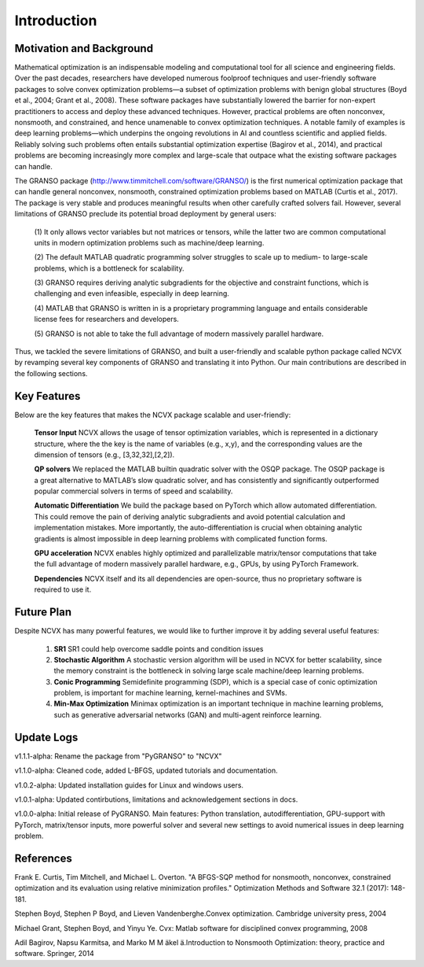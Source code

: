 Introduction
==================

Motivation and Background
----------------------------------

Mathematical optimization is an indispensable modeling and computational tool for all science and 
engineering fields. Over the past decades, researchers have developed numerous foolproof techniques 
and user-friendly software packages to solve convex optimization problems—a subset of optimization 
problems with benign global structures (Boyd et al., 2004; Grant et al., 2008). These software 
packages have substantially lowered the barrier for non-expert practitioners to access and deploy 
these advanced techniques. However, practical problems are often nonconvex, nonsmooth, and constrained, 
and hence unamenable to convex optimization techniques. A notable family of examples is deep learning 
problems—which underpins the ongoing revolutions in AI and countless scientific and applied fields. 
Reliably solving such problems often entails substantial optimization expertise  (Bagirov et al., 2014), 
and practical problems are becoming increasingly more complex and large-scale that outpace what the existing 
software packages can handle. 

The GRANSO package (http://www.timmitchell.com/software/GRANSO/) is the first numerical optimization package that can handle general nonconvex, 
nonsmooth, constrained optimization problems based on MATLAB  (Curtis et al., 2017). The package is very stable and 
produces meaningful results when other carefully crafted solvers fail. However, several 
limitations of GRANSO preclude its potential broad deployment by general users:  

	(1) It only allows vector variables but not matrices or tensors, while the latter two are common 
	computational units in modern optimization problems such as machine/deep learning.   

	(2) The default MATLAB quadratic programming solver struggles to scale up to medium- to large-scale 
	problems, which is a bottleneck for scalability. 

	(3) GRANSO requires deriving analytic subgradients for the objective and constraint functions, which 
	is challenging and even infeasible, especially in deep learning.  

	(4) MATLAB that GRANSO is written in is a proprietary programming language and entails considerable 
	license fees for researchers and developers. 	
	
	(5) GRANSO is not able to take the full advantage 
	of modern massively parallel hardware.



Thus, we tackled the severe limitations of GRANSO, and built a user-friendly and scalable python package called NCVX by revamping several key components of GRANSO and translating it into Python. Our main contributions are described in the following sections. 

Key Features
------------------

Below are the key features that makes the NCVX package scalable and user-friendly:

	**Tensor Input** NCVX allows the usage of tensor optimization variables, which is represented in a dictionary structure, where the the key is the name of variables (e.g., x,y), and the corresponding values are the dimension of tensors (e.g., [3,32,32],[2,2]).  

	**QP solvers** We replaced the MATLAB builtin quadratic solver with the OSQP package. The OSQP package is a great alternative to MATLAB’s slow quadratic solver,  and has consistently and significantly outperformed popular commercial solvers in terms of speed and scalability. 

	**Automatic Differentiation** We build the package based on PyTorch which allow automated differentiation. This could remove the pain of deriving analytic subgradients and avoid potential calculation and implementation mistakes. More importantly, 
	the auto-differentiation is crucial when obtaining analytic gradients is almost impossible in deep learning problems with complicated function forms.


	**GPU acceleration** NCVX enables highly optimized and parallelizable matrix/tensor computations that take the full advantage of modern massively parallel hardware, e.g., GPUs, by using PyTorch Framework.

	**Dependencies** NCVX itself and its all dependencies are open-source, thus no proprietary software is required to use it.

Future Plan
----------------------------------
Despite NCVX has many powerful features, we would like to further improve it by adding several useful features:

	1. **SR1** SR1 could help overcome saddle points and condition issues

	2. **Stochastic Algorithm** A stochastic version algorithm will be used in NCVX for better scalability, since the memory constraint is the bottleneck in solving large scale machine/deep learning problems.

	3. **Conic Programming** Semidefinite programming (SDP), which is a special case of conic optimization problem, is important for machine learning, kernel-machines and SVMs.

	4. **Min-Max Optimization** Minimax optimization is an important technique in machine learning problems, such as generative adversarial networks (GAN) and multi-agent reinforce learning.

Update Logs
-----------------
v1.1.1-alpha: Rename the package from "PyGRANSO" to "NCVX"

v1.1.0-alpha: Cleaned code, added L-BFGS, updated tutorials and documentation. 

v1.0.2-alpha: Updated installation guides for Linux and windows users.

v1.0.1-alpha: Updated contirbutions, limitations and acknowledgement sections in docs.

v1.0.0-alpha: Initial release of PyGRANSO. Main features: Python translation, autodifferentiation, GPU-support with PyTorch, matrix/tensor inputs, more powerful solver and several new settings to avoid numerical issues in deep learning problem.

References
-----------------

Frank E. Curtis, Tim Mitchell, and Michael L. Overton. "A BFGS-SQP method for nonsmooth, nonconvex, constrained optimization and its evaluation using relative minimization profiles." Optimization Methods and Software 32.1 (2017): 148-181.

Stephen Boyd, Stephen P Boyd, and Lieven Vandenberghe.Convex optimization. Cambridge university press, 2004

Michael Grant, Stephen Boyd, and Yinyu Ye. Cvx:  Matlab software for disciplined convex programming, 2008

Adil Bagirov, Napsu Karmitsa, and Marko M M ̈akel ̈a.Introduction to Nonsmooth Optimization: theory, practice and software. Springer, 2014
